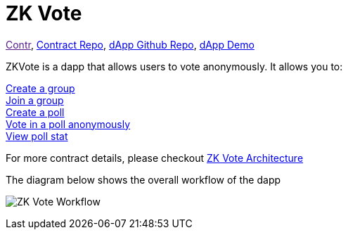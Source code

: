 = ZK Vote

link:[Contr], link:https://github.com/Poseidon-ZKP/poseidon-zk-contracts/blob/feat/modularize-vote/packages/contracts/contracts/voting/vote.sol[Contract Repo], link:https://github.com/Poseidon-ZKP/zkVote-web[dApp Github Repo], link:https://zk-vote-web-two.vercel.app/[dApp Demo] 

ZKVote is a dapp that allows users to vote anonymously. It allows you to:

xref:application-contracts/zk-vote/zk-vote-architecture.adoc#createGroup[Create a group] + 
xref:application-contracts/zk-vote/zk-vote-architecture.adoc#joinGroup[Join a group] + 
xref:application-contracts/zk-vote/zk-vote-architecture.adoc#createPoll[Create a poll] + 
xref:application-contracts/zk-vote/zk-vote-architecture.adoc#votePoll[Vote in a poll anonymously] + 
xref:application-contracts/zk-vote/zk-vote-architecture.adoc#viewPollStat[View poll stat] + 


For more contract details, please checkout xref:application-contracts/zk-vote/zk-vote-architecture.adoc[ZK Vote Architecture]

The diagram below shows the overall workflow of the dapp 

image:https://s2.loli.net/2023/01/06/VsZQhbI9zBNTC8f.png[ZK Vote Workflow]